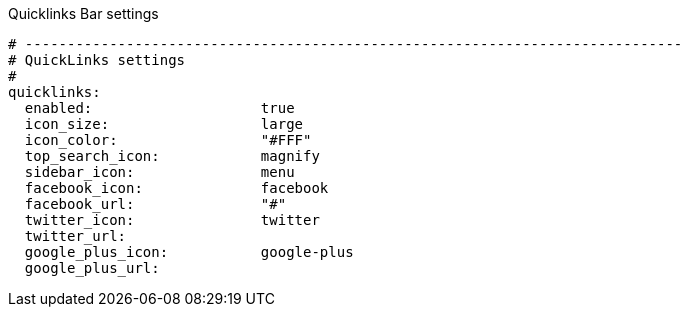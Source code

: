 
.Quicklinks Bar settings
[source, yml]
----
# ------------------------------------------------------------------------------
# QuickLinks settings
#
quicklinks:
  enabled:                    true
  icon_size:                  large
  icon_color:                 "#FFF"
  top_search_icon:            magnify
  sidebar_icon:               menu
  facebook_icon:              facebook
  facebook_url:               "#"
  twitter_icon:               twitter
  twitter_url:
  google_plus_icon:           google-plus
  google_plus_url:
----
